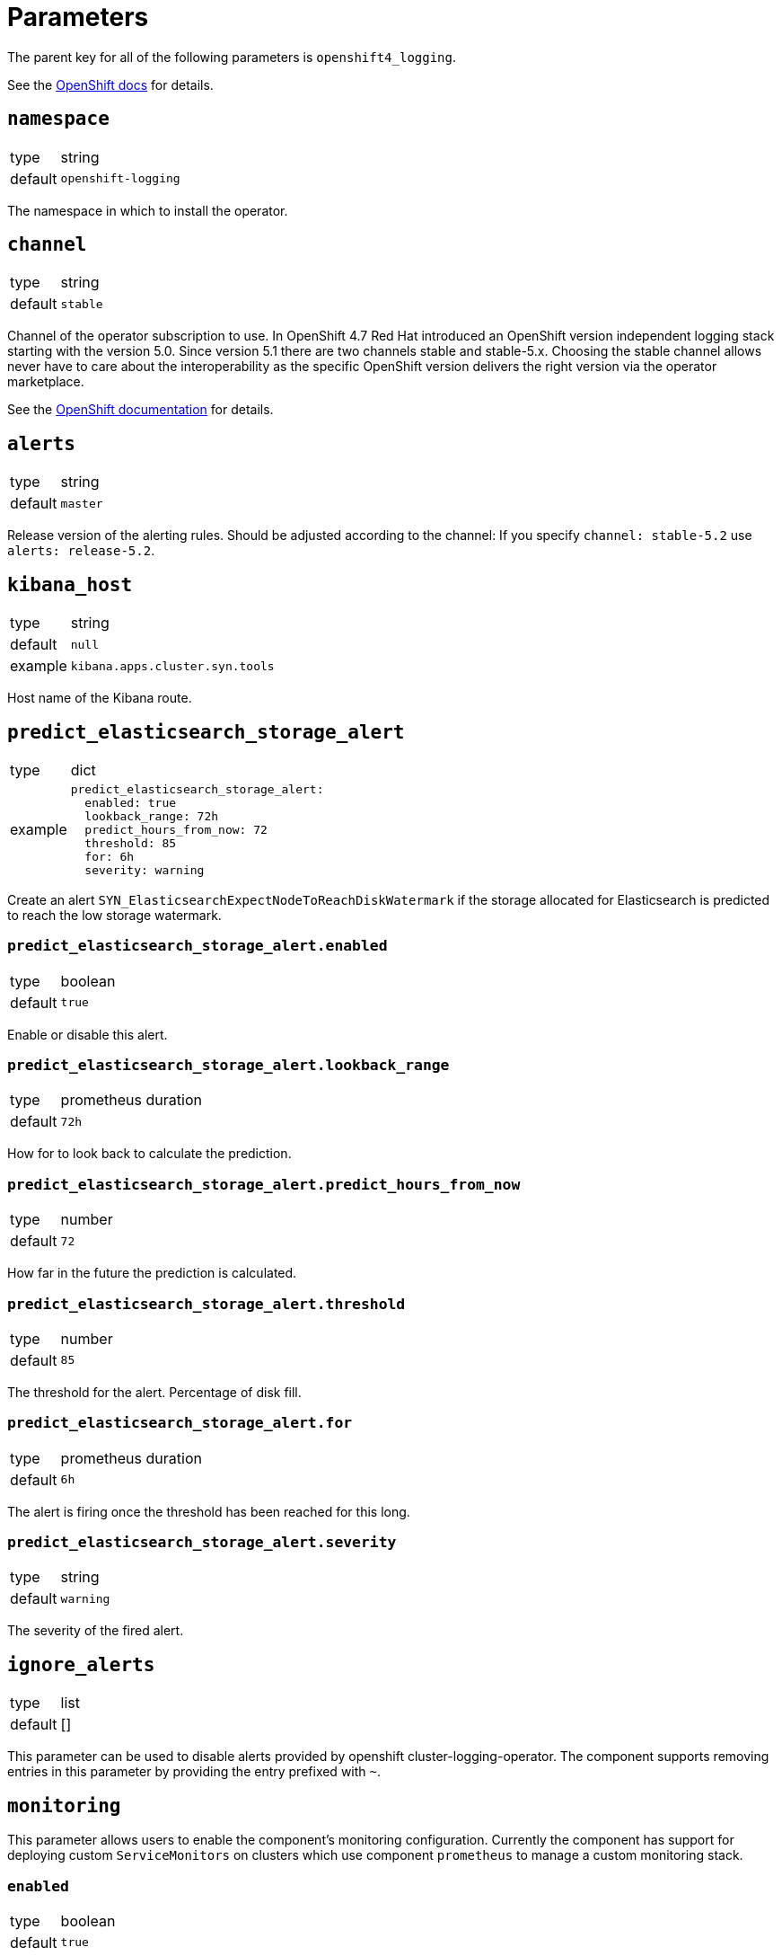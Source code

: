 = Parameters

The parent key for all of the following parameters is `openshift4_logging`.

See the https://docs.openshift.com/container-platform/latest/logging/cluster-logging-deploying.html#cluster-logging-deploy-cli_cluster-logging-deploying[OpenShift docs] for details.


== `namespace`

[horizontal]
type:: string
default:: `openshift-logging`

The namespace in which to install the operator.


== `channel`

[horizontal]
type:: string
default:: `stable`

Channel of the operator subscription to use.
In OpenShift 4.7 Red Hat introduced an OpenShift version independent logging stack starting with the version 5.0.
Since version 5.1 there are two channels stable and stable-5.x.
Choosing the stable channel allows never have to care about the interoperability as the specific OpenShift version delivers the right version via the operator marketplace.

See the https://docs.openshift.com/container-platform/latest/logging/cluster-logging-deploying.html#cluster-logging-deploy-cli_cluster-logging-deploying[OpenShift documentation] for details.

== `alerts`

[horizontal]
type:: string
default:: `master`

Release version of the alerting rules.
Should be adjusted according to the channel: If you specify `channel: stable-5.2` use `alerts: release-5.2`.

== `kibana_host`

[horizontal]
type:: string
default:: `null`
example:: `kibana.apps.cluster.syn.tools`

Host name of the Kibana route.


== `predict_elasticsearch_storage_alert`

[horizontal]
type:: dict
example::
+
[source,yaml]
----
predict_elasticsearch_storage_alert:
  enabled: true
  lookback_range: 72h
  predict_hours_from_now: 72
  threshold: 85
  for: 6h
  severity: warning
----

Create an alert `SYN_ElasticsearchExpectNodeToReachDiskWatermark` if the storage allocated for Elasticsearch is predicted to reach the low storage watermark.

=== `predict_elasticsearch_storage_alert.enabled`

[horizontal]
type:: boolean
default:: `true`

Enable or disable this alert.

=== `predict_elasticsearch_storage_alert.lookback_range`

[horizontal]
type:: prometheus duration
default:: `72h`

How for to look back to calculate the prediction.


=== `predict_elasticsearch_storage_alert.predict_hours_from_now`

[horizontal]
type:: number
default:: `72`

How far in the future the prediction is calculated.


=== `predict_elasticsearch_storage_alert.threshold`

[horizontal]
type:: number
default:: `85`

The threshold for the alert.
Percentage of disk fill.


=== `predict_elasticsearch_storage_alert.for`

[horizontal]
type:: prometheus duration
default:: `6h`

The alert is firing once the threshold has been reached for this long.


=== `predict_elasticsearch_storage_alert.severity`

[horizontal]
type:: string
default:: `warning`

The severity of the fired alert.


== `ignore_alerts`

[horizontal]
type:: list
default:: []

This parameter can be used to disable alerts provided by openshift cluster-logging-operator.
The component supports removing entries in this parameter by providing the entry prefixed with `~`.

== `monitoring`

This parameter allows users to enable the component's monitoring configuration.
Currently the component has support for deploying custom `ServiceMonitors` on clusters which use component `prometheus` to manage a custom monitoring stack.

=== `enabled`

[horizontal]
type:: boolean
default:: `true`

Whether to deploy monitoring configurations.
If this parameter is set to `true`, the component will check whether component `prometheus` is present on the cluster.
If the component is missing, no configurations will be deployed regardless of the value of this parameter.

=== `instance`

[horizontal]
type:: string
default:: `null`

This parameter can be used to indicate which custom Prometheus instance should pick up the configurations managed by the component.

If the parameter is set to `null`, the default instance configured for component `prometheus` will be used.

=== `enableServiceMonitors`

[horizontal]
type:: dictionary
default:: https://github.com/appuio/component-openshift4-logging/blob/master/class/defaults.yml[See `class/defaults.yml`]

A dictionary with the names of service monitors as keys and booleans as the value.
Can be used to selectively enable or disable service monitors.

== `clusterLogging`

[horizontal]
type:: dictionary
default:: see `defaults.yml`

A dictionary holding the `.spec` for cluster logging.

See the https://docs.openshift.com/container-platform/latest/logging/config/cluster-logging-configuring-cr.html[OpenShift docs] for available parameters.


== `clusterLogForwarding`

=== `clusterLogForwarding.enabled`

[horizontal]
type:: boolean
default:: `false`

Enables log forwarding for the cluster.

=== `clusterLogForwarding.forwarders`

[horizontal]
type:: dictionary
default:: {}

Each key in this dictionary holds the parameters for an `.spec.outputs` object.

See the https://docs.openshift.com/container-platform/latest/logging/cluster-logging-external.html[OpenShift docs] for available parameters.

=== `clusterLogForwarding.namespace_groups`

[horizontal]
type:: dictionary
default:: {}

Customization for the logging of a specified group of namespaces.

Enabling forwarders will send the logs of the specified namespaces to a third-party log aggregator.
For some log aggregation systems you may need to deploy a separate log forwarder.

Enable json parsing for a 'namespace_group' only makes sense if the logs are forwarded to the clusters default elasticsearch instance. Therefor 'default' will automatically be added to the forwarders.

[source,yaml]
----
clusterLogForwarding:
  namespace_groups:
    my-group: <1>
      namespaces: <2>
        - my-namespace
      forwarders: <3>
        - splunk-forwarder
      json: true <4>
----

<1> Namespace to configure.
<2> List of namespaces.
<3> List of forwarders (defined in `clusterLogForwarding.forwarders`).
<4> Enable json logging only for defined namespaces.


=== `clusterLogForwarding.application_logs`

[horizontal]
type:: dictionary
default:: {}

Customization for the logging of all applications.

Enabling forwarders will send the logs of all namespaces to a third-party log aggregator.
For some log aggregation systems you may need to deploy a separate log forwarder.

[source,yaml]
----
clusterLogForwarding:
  application_logs:
    forwarders: <1>
      - splunk-forwarder
    json: true <2>
----

<1> List of forwarders (defined in `clusterLogForwarding.forwarders`).
<2> Enable json logging for all applications.


=== `clusterLogForwarding.infrastructure_logs`

[horizontal]
type:: dictionary
default::
+
[source,yaml]
----
clusterLogForwarding:
  infrastructure_logs:
    enabled: true
----

Customization for the logging of `openshift*`, `kube*`, or `default` projects.

Enabled by default.

Enabling forwarders will send the logs of all namespaces to a third-party log aggregator.
For some log aggregation systems you may need to deploy a separate log forwarder.

[source,yaml]
----
clusterLogForwarding:
  infrastructure_logs:
    forwarders: <1>
      - splunk-forwarder
    json: true <2>
----

<1> List of forwarders (defined in `clusterLogForwarding.forwarders`).
<2> Enable json logging for all applications.


=== `clusterLogForwarding.audit_logs`

[horizontal]
type:: dictionary
default::
+
[source,yaml]
----
clusterLogForwarding:
  audit_logs:
    enabled: false
----

Customization for the logging of https://docs.openshift.com/container-platform/latest/security/audit-log-policy-config.html[audit logs].

Disabled by default.

Enabling forwarders will send the logs of all namespaces to a third-party log aggregator.
For some log aggregation systems you may need to deploy a separate log forwarder.

[source,yaml]
----
clusterLogForwarding:
  audit_logs:
    forwarders: <1>
      - splunk-forwarder
    json: true <2>
----

<1> List of forwarders (defined in `clusterLogForwarding.forwarders`).
<2> Enable json logging for all applications.


=== `clusterLogForwarding.json`

[horizontal]
type:: dictionary
default:: see below

Setting `json.enabled` is required for json parsing to be available. You need to additionally enable it in `clusterLogForwarding.application_logs` or `clusterLogForwarding.namespace_groups`, based on your needs, to actually parse the logs.

[source,yaml]
----
clusterLogForwarding:
  json:
    enabled: false <1>
    typekey: 'kubernetes.labels.logFormat' <2>
    typename: 'nologformat' <3>
----

<1> By default JSON parsing is disabled.
<2> The value of that field, if present, is used to construct the index name.
<3> If `typekey` isn't set or its key isn't present, the value of this field is used to construct the index name.

See the https://docs.openshift.com/container-platform/latest/logging/cluster-logging-enabling-json-logging.html#cluster-logging-configuration-of-json-log-data-for-default-elasticsearch_cluster-logging-enabling-json-logging[OpenShift docs] for a detailed explanation.


== Example

[source,yaml]
----
clusterLogging:
  logStore:
    retentionPolicy:
      application:
        maxAge: 15d
    elasticsearch:
      nodeCount: 5
----

=== Forward logs for all application logs to third-party

[source,yaml]
----
clusterLogForwarding:
  enabled: true
  forwarders:
    splunk-forwarder:
      secret:
        name: splunk-forwarder
      type: fluentdForward
      url: tls://splunk-forwarder:24224
  application_logs:
    forwarders:
      - splunk-forwarder
----

=== Forward logs for certain namespaces to third-party

[source,yaml]
----
clusterLogForwarding:
  enabled: true
  forwarders:
    splunk-forwarder:
      secret:
        name: splunk-forwarder
      type: fluentdForward
      url: tls://splunk-forwarder:24224
  namespace_groups:
    my-group:
      namespaces:
        - my-namespace
      forwarders:
        - splunk-forwarder
----

=== Enable JSON parsing for all application logs

[source,yaml]
----
clusterLogForwarding:
  enabled: true
  application_logs:
    json: true
  json:
    enabled: true
----

=== Enable JSON parsing for certain namespaces

[source,yaml]
----
clusterLogForwarding:
  enabled: true
  namespace_groups:
    my-group:
      namespaces:
        - my-namespace
      json: true
  json:
    enabled: true
----
